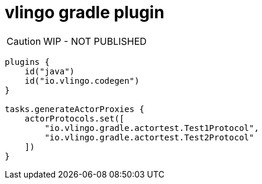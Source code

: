 = vlingo gradle plugin

[CAUTION]
WIP - NOT PUBLISHED

```kotlin
plugins {
    id("java")
    id("io.vlingo.codegen")
}

tasks.generateActorProxies {
    actorProtocols.set([
        "io.vlingo.gradle.actortest.Test1Protocol",
        "io.vlingo.gradle.actortest.Test2Protocol"
    ])
}
```
